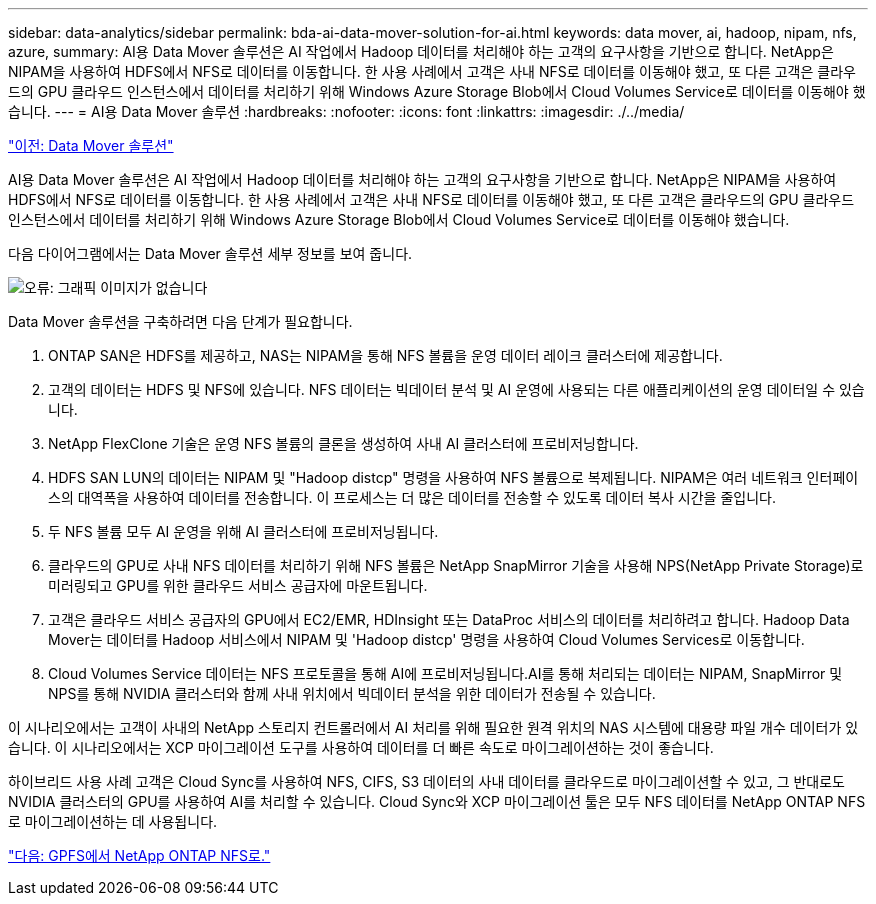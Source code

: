 ---
sidebar: data-analytics/sidebar 
permalink: bda-ai-data-mover-solution-for-ai.html 
keywords: data mover, ai, hadoop, nipam, nfs, azure, 
summary: AI용 Data Mover 솔루션은 AI 작업에서 Hadoop 데이터를 처리해야 하는 고객의 요구사항을 기반으로 합니다. NetApp은 NIPAM을 사용하여 HDFS에서 NFS로 데이터를 이동합니다. 한 사용 사례에서 고객은 사내 NFS로 데이터를 이동해야 했고, 또 다른 고객은 클라우드의 GPU 클라우드 인스턴스에서 데이터를 처리하기 위해 Windows Azure Storage Blob에서 Cloud Volumes Service로 데이터를 이동해야 했습니다. 
---
= AI용 Data Mover 솔루션
:hardbreaks:
:nofooter: 
:icons: font
:linkattrs: 
:imagesdir: ./../media/


link:bda-ai-data-mover-solution.html["이전: Data Mover 솔루션"]

AI용 Data Mover 솔루션은 AI 작업에서 Hadoop 데이터를 처리해야 하는 고객의 요구사항을 기반으로 합니다. NetApp은 NIPAM을 사용하여 HDFS에서 NFS로 데이터를 이동합니다. 한 사용 사례에서 고객은 사내 NFS로 데이터를 이동해야 했고, 또 다른 고객은 클라우드의 GPU 클라우드 인스턴스에서 데이터를 처리하기 위해 Windows Azure Storage Blob에서 Cloud Volumes Service로 데이터를 이동해야 했습니다.

다음 다이어그램에서는 Data Mover 솔루션 세부 정보를 보여 줍니다.

image:bda-ai-image4.png["오류: 그래픽 이미지가 없습니다"]

Data Mover 솔루션을 구축하려면 다음 단계가 필요합니다.

. ONTAP SAN은 HDFS를 제공하고, NAS는 NIPAM을 통해 NFS 볼륨을 운영 데이터 레이크 클러스터에 제공합니다.
. 고객의 데이터는 HDFS 및 NFS에 있습니다. NFS 데이터는 빅데이터 분석 및 AI 운영에 사용되는 다른 애플리케이션의 운영 데이터일 수 있습니다.
. NetApp FlexClone 기술은 운영 NFS 볼륨의 클론을 생성하여 사내 AI 클러스터에 프로비저닝합니다.
. HDFS SAN LUN의 데이터는 NIPAM 및 "Hadoop distcp" 명령을 사용하여 NFS 볼륨으로 복제됩니다. NIPAM은 여러 네트워크 인터페이스의 대역폭을 사용하여 데이터를 전송합니다. 이 프로세스는 더 많은 데이터를 전송할 수 있도록 데이터 복사 시간을 줄입니다.
. 두 NFS 볼륨 모두 AI 운영을 위해 AI 클러스터에 프로비저닝됩니다.
. 클라우드의 GPU로 사내 NFS 데이터를 처리하기 위해 NFS 볼륨은 NetApp SnapMirror 기술을 사용해 NPS(NetApp Private Storage)로 미러링되고 GPU를 위한 클라우드 서비스 공급자에 마운트됩니다.
. 고객은 클라우드 서비스 공급자의 GPU에서 EC2/EMR, HDInsight 또는 DataProc 서비스의 데이터를 처리하려고 합니다. Hadoop Data Mover는 데이터를 Hadoop 서비스에서 NIPAM 및 'Hadoop distcp' 명령을 사용하여 Cloud Volumes Services로 이동합니다.
. Cloud Volumes Service 데이터는 NFS 프로토콜을 통해 AI에 프로비저닝됩니다.AI를 통해 처리되는 데이터는 NIPAM, SnapMirror 및 NPS를 통해 NVIDIA 클러스터와 함께 사내 위치에서 빅데이터 분석을 위한 데이터가 전송될 수 있습니다.


이 시나리오에서는 고객이 사내의 NetApp 스토리지 컨트롤러에서 AI 처리를 위해 필요한 원격 위치의 NAS 시스템에 대용량 파일 개수 데이터가 있습니다. 이 시나리오에서는 XCP 마이그레이션 도구를 사용하여 데이터를 더 빠른 속도로 마이그레이션하는 것이 좋습니다.

하이브리드 사용 사례 고객은 Cloud Sync를 사용하여 NFS, CIFS, S3 데이터의 사내 데이터를 클라우드로 마이그레이션할 수 있고, 그 반대로도 NVIDIA 클러스터의 GPU를 사용하여 AI를 처리할 수 있습니다. Cloud Sync와 XCP 마이그레이션 툴은 모두 NFS 데이터를 NetApp ONTAP NFS로 마이그레이션하는 데 사용됩니다.

link:bda-ai-gpfs-to-netapp-ontap-nfs.html["다음: GPFS에서 NetApp ONTAP NFS로."]
